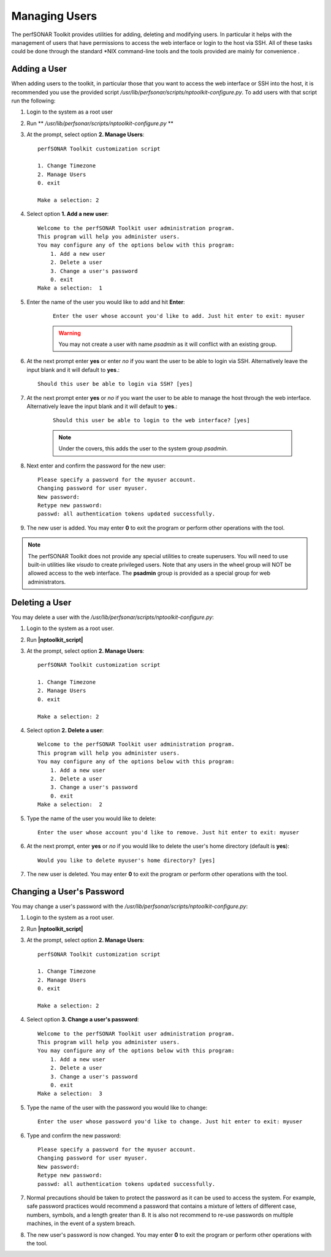 **************
Managing Users
**************
The perfSONAR Toolkit provides utilities for adding, deleting and modifying users. In particular it helps with the management of users that have permissions to access the web interface or login to the host via SSH. All of these tasks could be done through the standard \*NIX command-line tools and the tools provided are mainly for convenience .

Adding a User
=============
When adding users to the toolkit, in particular those that you want to access the web interface or SSH into the host, it is recommended you use the provided script |nptoolkit_script|. To add users with that script run the following:

#. Login to the system as a root user
#. Run ** |nptoolkit_script| **
#. At the prompt, select option **2. Manage Users**::

    perfSONAR Toolkit customization script
    
    1. Change Timezone
    2. Manage Users
    0. exit

    Make a selection: 2
#. Select option **1. Add a new user**::

    Welcome to the perfSONAR Toolkit user administration program.
    This program will help you administer users.
    You may configure any of the options below with this program: 
        1. Add a new user
        2. Delete a user
        3. Change a user's password
        0. exit
    Make a selection:  1
#. Enter the name of the user you would like to add and hit **Enter**:
   
    ::

        Enter the user whose account you'd like to add. Just hit enter to exit: myuser

    .. warning:: You may not create a user with name *psadmin* as it will conflict with an existing group.

#. At the next prompt enter **yes** or enter *no* if you want the user to be able to login via SSH. Alternatively leave the input blank and it will default to **yes**.::

    Should this user be able to login via SSH? [yes]
#. At the next prompt enter **yes** or *no* if you want the user to be able to manage the host through the web interface. Alternatively leave the input blank and it will default to **yes**.:

    ::

        Should this user be able to login to the web interface? [yes]
    
    .. note:: Under the covers, this adds the user to the system group *psadmin*.
#. Next enter and confirm the password for the new user::

    Please specify a password for the myuser account.
    Changing password for user myuser.
    New password: 
    Retype new password: 
    passwd: all authentication tokens updated successfully.
#. The new user is added. You may enter **0** to exit the program or perform other operations with the tool. 

.. note:: The perfSONAR Toolkit does not provide any special utilities to create superusers. You will need to use built-in utilities like *visudo* to create privileged users. Note that any users in the wheel group will NOT be allowed access to the web interface. The **psadmin** group is provided as a special group for web administrators.


Deleting a User
==========================
You may delete a user with the |nptoolkit_script|:

#. Login to the system as a root user.
#. Run **|nptoolkit_script|**
#. At the prompt, select option **2. Manage Users**::

    perfSONAR Toolkit customization script
    
    1. Change Timezone
    2. Manage Users
    0. exit

    Make a selection: 2
#. Select option **2. Delete a user**::

    Welcome to the perfSONAR Toolkit user administration program.
    This program will help you administer users.
    You may configure any of the options below with this program: 
        1. Add a new user
        2. Delete a user
        3. Change a user's password
        0. exit
    Make a selection:  2
#. Type the name of the user you would like to delete::

    Enter the user whose account you'd like to remove. Just hit enter to exit: myuser
#. At the next prompt, enter **yes** or *no* if you would like to delete the user's home directory (default is **yes**)::
    
    Would you like to delete myuser's home directory? [yes]
#. The new user is deleted. You may enter **0** to exit the program or perform other operations with the tool. 

Changing a User's Password
==========================
You may change a user's password with the |nptoolkit_script|:

#. Login to the system as a root user.
#. Run **|nptoolkit_script|**
#. At the prompt, select option **2. Manage Users**::

    perfSONAR Toolkit customization script
    
    1. Change Timezone
    2. Manage Users
    0. exit

    Make a selection: 2 
#. Select option **3. Change a user's password**::

    Welcome to the perfSONAR Toolkit user administration program.
    This program will help you administer users.
    You may configure any of the options below with this program: 
        1. Add a new user
        2. Delete a user
        3. Change a user's password
        0. exit
    Make a selection:  3
#. Type the name of the user with the password you would like to change::

    Enter the user whose password you'd like to change. Just hit enter to exit: myuser
    
#. Type and confirm the new password::

    Please specify a password for the myuser account.
    Changing password for user myuser.
    New password: 
    Retype new password: 
    passwd: all authentication tokens updated successfully.

#. Normal precautions should be taken to protect the password as it can be used to access the system. For example, safe password practices would recommend a password that contains a mixture of letters of different case, numbers, symbols, and a length greater than 8.  It is also not recommend to re-use passwords on multiple machines, in the event of a system breach. 
#. The new user's password is now changed. You may enter **0** to exit the program or perform other operations with the tool. 

.. |nptoolkit_script| replace:: */usr/lib/perfsonar/scripts/nptoolkit-configure.py*
